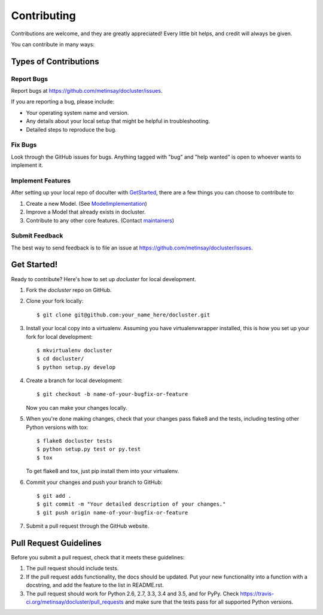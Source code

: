 .. highlight:: shell

============
Contributing
============

Contributions are welcome, and they are greatly appreciated! Every
little bit helps, and credit will always be given.

You can contribute in many ways:

Types of Contributions
----------------------

Report Bugs
~~~~~~~~~~~

Report bugs at https://github.com/metinsay/docluster/issues.

If you are reporting a bug, please include:

* Your operating system name and version.
* Any details about your local setup that might be helpful in troubleshooting.
* Detailed steps to reproduce the bug.

Fix Bugs
~~~~~~~~

Look through the GitHub issues for bugs. Anything tagged with "bug"
and "help wanted" is open to whoever wants to implement it.

Implement Features
~~~~~~~~~~~~~~~~~~

After setting up your local repo of doculter with GetStarted_, there are a few things you can choose to contribute to:

1) Create a new Model. (See ModelImplementation_)
2) Improve a Model that already exists in docluster.
3) Contribute to any other core features. (Contact maintainers_)

Submit Feedback
~~~~~~~~~~~~~~~

The best way to send feedback is to file an issue at https://github.com/metinsay/docluster/issues.

.. _GetStarted:
Get Started!
------------

Ready to contribute? Here's how to set up `docluster` for local development.

1. Fork the `docluster` repo on GitHub.
2. Clone your fork locally::

    $ git clone git@github.com:your_name_here/docluster.git

3. Install your local copy into a virtualenv. Assuming you have virtualenvwrapper installed, this is how you set up your fork for local development::

    $ mkvirtualenv docluster
    $ cd docluster/
    $ python setup.py develop

4. Create a branch for local development::

    $ git checkout -b name-of-your-bugfix-or-feature

   Now you can make your changes locally.

5. When you're done making changes, check that your changes pass flake8 and the tests, including testing other Python versions with tox::

    $ flake8 docluster tests
    $ python setup.py test or py.test
    $ tox

   To get flake8 and tox, just pip install them into your virtualenv.

6. Commit your changes and push your branch to GitHub::

    $ git add .
    $ git commit -m "Your detailed description of your changes."
    $ git push origin name-of-your-bugfix-or-feature

7. Submit a pull request through the GitHub website.

Pull Request Guidelines
-----------------------

Before you submit a pull request, check that it meets these guidelines:

1. The pull request should include tests.
2. If the pull request adds functionality, the docs should be updated. Put
   your new functionality into a function with a docstring, and add the
   feature to the list in README.rst.
3. The pull request should work for Python 2.6, 2.7, 3.3, 3.4 and 3.5, and for PyPy. Check
   https://travis-ci.org/metinsay/docluster/pull_requests
   and make sure that the tests pass for all supported Python versions.


.. _ModelImplementation: ./MODEL_IMPLEMENTATION.rst
.. _maintainers: ./README.rst
